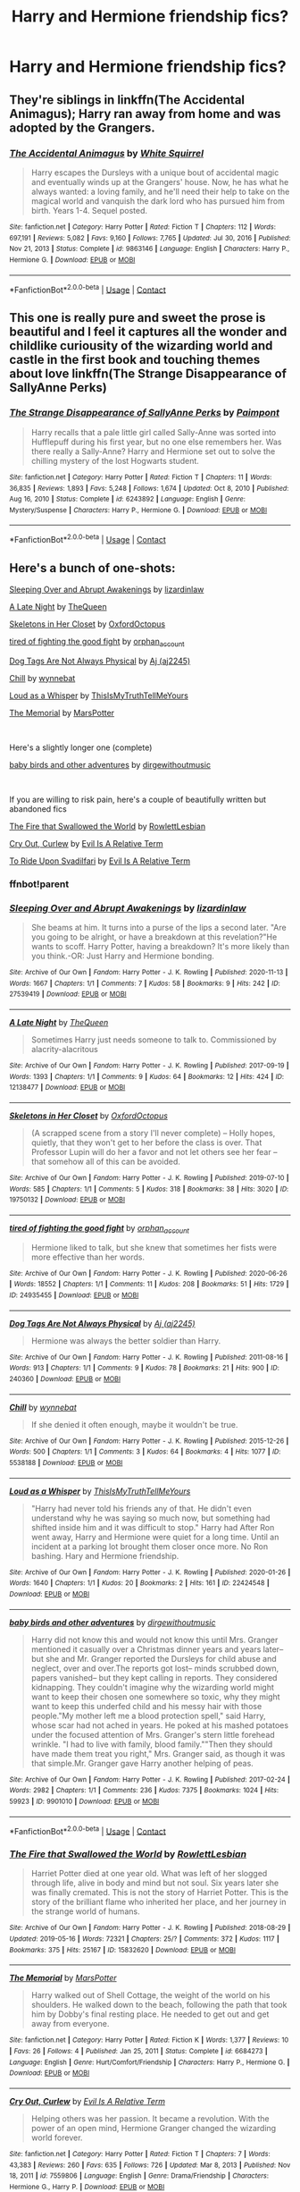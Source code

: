 #+TITLE: Harry and Hermione friendship fics?

* Harry and Hermione friendship fics?
:PROPERTIES:
:Author: Robin_sherbatsky156
:Score: 5
:DateUnix: 1614086155.0
:DateShort: 2021-Feb-23
:FlairText: Request
:END:

** They're siblings in linkffn(The Accidental Animagus); Harry ran away from home and was adopted by the Grangers.
:PROPERTIES:
:Author: thrawnca
:Score: 3
:DateUnix: 1614144882.0
:DateShort: 2021-Feb-24
:END:

*** [[https://www.fanfiction.net/s/9863146/1/][*/The Accidental Animagus/*]] by [[https://www.fanfiction.net/u/5339762/White-Squirrel][/White Squirrel/]]

#+begin_quote
  Harry escapes the Dursleys with a unique bout of accidental magic and eventually winds up at the Grangers' house. Now, he has what he always wanted: a loving family, and he'll need their help to take on the magical world and vanquish the dark lord who has pursued him from birth. Years 1-4. Sequel posted.
#+end_quote

^{/Site/:} ^{fanfiction.net} ^{*|*} ^{/Category/:} ^{Harry} ^{Potter} ^{*|*} ^{/Rated/:} ^{Fiction} ^{T} ^{*|*} ^{/Chapters/:} ^{112} ^{*|*} ^{/Words/:} ^{697,191} ^{*|*} ^{/Reviews/:} ^{5,082} ^{*|*} ^{/Favs/:} ^{9,160} ^{*|*} ^{/Follows/:} ^{7,765} ^{*|*} ^{/Updated/:} ^{Jul} ^{30,} ^{2016} ^{*|*} ^{/Published/:} ^{Nov} ^{21,} ^{2013} ^{*|*} ^{/Status/:} ^{Complete} ^{*|*} ^{/id/:} ^{9863146} ^{*|*} ^{/Language/:} ^{English} ^{*|*} ^{/Characters/:} ^{Harry} ^{P.,} ^{Hermione} ^{G.} ^{*|*} ^{/Download/:} ^{[[http://www.ff2ebook.com/old/ffn-bot/index.php?id=9863146&source=ff&filetype=epub][EPUB]]} ^{or} ^{[[http://www.ff2ebook.com/old/ffn-bot/index.php?id=9863146&source=ff&filetype=mobi][MOBI]]}

--------------

*FanfictionBot*^{2.0.0-beta} | [[https://github.com/FanfictionBot/reddit-ffn-bot/wiki/Usage][Usage]] | [[https://www.reddit.com/message/compose?to=tusing][Contact]]
:PROPERTIES:
:Author: FanfictionBot
:Score: 1
:DateUnix: 1614144917.0
:DateShort: 2021-Feb-24
:END:


** This one is really pure and sweet the prose is beautiful and I feel it captures all the wonder and childlike curiousity of the wizarding world and castle in the first book and touching themes about love linkffn(The Strange Disappearance of SallyAnne Perks)
:PROPERTIES:
:Author: spookyshadowself
:Score: 2
:DateUnix: 1614145808.0
:DateShort: 2021-Feb-24
:END:

*** [[https://www.fanfiction.net/s/6243892/1/][*/The Strange Disappearance of SallyAnne Perks/*]] by [[https://www.fanfiction.net/u/2289300/Paimpont][/Paimpont/]]

#+begin_quote
  Harry recalls that a pale little girl called Sally-Anne was sorted into Hufflepuff during his first year, but no one else remembers her. Was there really a Sally-Anne? Harry and Hermione set out to solve the chilling mystery of the lost Hogwarts student.
#+end_quote

^{/Site/:} ^{fanfiction.net} ^{*|*} ^{/Category/:} ^{Harry} ^{Potter} ^{*|*} ^{/Rated/:} ^{Fiction} ^{T} ^{*|*} ^{/Chapters/:} ^{11} ^{*|*} ^{/Words/:} ^{36,835} ^{*|*} ^{/Reviews/:} ^{1,893} ^{*|*} ^{/Favs/:} ^{5,248} ^{*|*} ^{/Follows/:} ^{1,674} ^{*|*} ^{/Updated/:} ^{Oct} ^{8,} ^{2010} ^{*|*} ^{/Published/:} ^{Aug} ^{16,} ^{2010} ^{*|*} ^{/Status/:} ^{Complete} ^{*|*} ^{/id/:} ^{6243892} ^{*|*} ^{/Language/:} ^{English} ^{*|*} ^{/Genre/:} ^{Mystery/Suspense} ^{*|*} ^{/Characters/:} ^{Harry} ^{P.,} ^{Hermione} ^{G.} ^{*|*} ^{/Download/:} ^{[[http://www.ff2ebook.com/old/ffn-bot/index.php?id=6243892&source=ff&filetype=epub][EPUB]]} ^{or} ^{[[http://www.ff2ebook.com/old/ffn-bot/index.php?id=6243892&source=ff&filetype=mobi][MOBI]]}

--------------

*FanfictionBot*^{2.0.0-beta} | [[https://github.com/FanfictionBot/reddit-ffn-bot/wiki/Usage][Usage]] | [[https://www.reddit.com/message/compose?to=tusing][Contact]]
:PROPERTIES:
:Author: FanfictionBot
:Score: 1
:DateUnix: 1614145837.0
:DateShort: 2021-Feb-24
:END:


** Here's a bunch of one-shots:

[[https://archiveofourown.org/works/27539419][Sleeping Over and Abrupt Awakenings]] by [[https://archiveofourown.org/users/lizardinlaw/pseuds/lizardinlaw][lizardinlaw]]

[[https://archiveofourown.org/works/12138477][A Late Night]] by [[https://archiveofourown.org/users/TheQueen/pseuds/TheQueen][TheQueen]]

[[https://archiveofourown.org/works/19750132][Skeletons in Her Closet]] by [[https://archiveofourown.org/users/OxfordOctopus/pseuds/OxfordOctopus][OxfordOctopus]]

[[https://archiveofourown.org/works/24935455][tired of fighting the good fight]] by [[https://archiveofourown.org/users/orphan_account/pseuds/orphan_account][orphan_account]]

[[https://archiveofourown.org/works/240360][Dog Tags Are Not Always Physical]] by [[https://archiveofourown.org/users/aj2245/pseuds/Aj][Aj (aj2245)]]

[[https://archiveofourown.org/works/5538188][Chill]] by [[https://archiveofourown.org/users/wynnebat/pseuds/wynnebat][wynnebat]]

[[https://archiveofourown.org/works/22424548][Loud as a Whisper]] by [[https://archiveofourown.org/users/ThisIsMyTruthTellMeYours/pseuds/ThisIsMyTruthTellMeYours][ThisIsMyTruthTellMeYours]]

[[https://m.fanfiction.net/s/6684273/1/][The Memorial]] by [[https://m.fanfiction.net/u/399636/][MarsPotter]]

​

Here's a slightly longer one (complete)

[[https://archiveofourown.org/works/9901010][baby birds and other adventures]] by [[https://archiveofourown.org/users/dirgewithoutmusic/pseuds/dirgewithoutmusic][dirgewithoutmusic]]

​

If you are willing to risk pain, here's a couple of beautifully written but abandoned fics

[[https://archiveofourown.org/works/15832620][The Fire that Swallowed the World]] by [[https://archiveofourown.org/users/RowlettLesbian/pseuds/RowlettLesbian][RowlettLesbian]]

[[https://m.fanfiction.net/s/7559806/1/][Cry Out, Curlew]] by [[https://m.fanfiction.net/u/1693442/][Evil Is A Relative Term]]

[[https://m.fanfiction.net/s/9905105/1/][To Ride Upon Svadilfari]] by [[https://m.fanfiction.net/u/1693442/][Evil Is A Relative Term]]
:PROPERTIES:
:Author: BlueThePineapple
:Score: 1
:DateUnix: 1614088426.0
:DateShort: 2021-Feb-23
:END:

*** ffnbot!parent
:PROPERTIES:
:Author: BlueThePineapple
:Score: 1
:DateUnix: 1614088445.0
:DateShort: 2021-Feb-23
:END:


*** [[https://archiveofourown.org/works/27539419][*/Sleeping Over and Abrupt Awakenings/*]] by [[https://www.archiveofourown.org/users/lizardinlaw/pseuds/lizardinlaw][/lizardinlaw/]]

#+begin_quote
  She beams at him. It turns into a purse of the lips a second later. "Are you going to be alright, or have a breakdown at this revelation?"He wants to scoff. Harry Potter, having a breakdown? It's more likely than you think.-OR: Just Harry and Hermione bonding.
#+end_quote

^{/Site/:} ^{Archive} ^{of} ^{Our} ^{Own} ^{*|*} ^{/Fandom/:} ^{Harry} ^{Potter} ^{-} ^{J.} ^{K.} ^{Rowling} ^{*|*} ^{/Published/:} ^{2020-11-13} ^{*|*} ^{/Words/:} ^{1667} ^{*|*} ^{/Chapters/:} ^{1/1} ^{*|*} ^{/Comments/:} ^{7} ^{*|*} ^{/Kudos/:} ^{58} ^{*|*} ^{/Bookmarks/:} ^{9} ^{*|*} ^{/Hits/:} ^{242} ^{*|*} ^{/ID/:} ^{27539419} ^{*|*} ^{/Download/:} ^{[[https://archiveofourown.org/downloads/27539419/Sleeping%20Over%20and%20Abrupt.epub?updated_at=1605258401][EPUB]]} ^{or} ^{[[https://archiveofourown.org/downloads/27539419/Sleeping%20Over%20and%20Abrupt.mobi?updated_at=1605258401][MOBI]]}

--------------

[[https://archiveofourown.org/works/12138477][*/A Late Night/*]] by [[https://www.archiveofourown.org/users/TheQueen/pseuds/TheQueen][/TheQueen/]]

#+begin_quote
  Sometimes Harry just needs someone to talk to.   Commissioned by alacrity-alacritous
#+end_quote

^{/Site/:} ^{Archive} ^{of} ^{Our} ^{Own} ^{*|*} ^{/Fandom/:} ^{Harry} ^{Potter} ^{-} ^{J.} ^{K.} ^{Rowling} ^{*|*} ^{/Published/:} ^{2017-09-19} ^{*|*} ^{/Words/:} ^{1393} ^{*|*} ^{/Chapters/:} ^{1/1} ^{*|*} ^{/Comments/:} ^{9} ^{*|*} ^{/Kudos/:} ^{64} ^{*|*} ^{/Bookmarks/:} ^{12} ^{*|*} ^{/Hits/:} ^{424} ^{*|*} ^{/ID/:} ^{12138477} ^{*|*} ^{/Download/:} ^{[[https://archiveofourown.org/downloads/12138477/A%20Late%20Night.epub?updated_at=1505860846][EPUB]]} ^{or} ^{[[https://archiveofourown.org/downloads/12138477/A%20Late%20Night.mobi?updated_at=1505860846][MOBI]]}

--------------

[[https://archiveofourown.org/works/19750132][*/Skeletons in Her Closet/*]] by [[https://www.archiveofourown.org/users/OxfordOctopus/pseuds/OxfordOctopus][/OxfordOctopus/]]

#+begin_quote
  (A scrapped scene from a story I'll never complete) -- Holly hopes, quietly, that they won't get to her before the class is over. That Professor Lupin will do her a favor and not let others see her fear -- that somehow all of this can be avoided.
#+end_quote

^{/Site/:} ^{Archive} ^{of} ^{Our} ^{Own} ^{*|*} ^{/Fandom/:} ^{Harry} ^{Potter} ^{-} ^{J.} ^{K.} ^{Rowling} ^{*|*} ^{/Published/:} ^{2019-07-10} ^{*|*} ^{/Words/:} ^{585} ^{*|*} ^{/Chapters/:} ^{1/1} ^{*|*} ^{/Comments/:} ^{5} ^{*|*} ^{/Kudos/:} ^{318} ^{*|*} ^{/Bookmarks/:} ^{38} ^{*|*} ^{/Hits/:} ^{3020} ^{*|*} ^{/ID/:} ^{19750132} ^{*|*} ^{/Download/:} ^{[[https://archiveofourown.org/downloads/19750132/Skeletons%20in%20Her%20Closet.epub?updated_at=1568062408][EPUB]]} ^{or} ^{[[https://archiveofourown.org/downloads/19750132/Skeletons%20in%20Her%20Closet.mobi?updated_at=1568062408][MOBI]]}

--------------

[[https://archiveofourown.org/works/24935455][*/tired of fighting the good fight/*]] by [[https://www.archiveofourown.org/users/orphan_account/pseuds/orphan_account][/orphan_account/]]

#+begin_quote
  Hermione liked to talk, but she knew that sometimes her fists were more effective than her words.
#+end_quote

^{/Site/:} ^{Archive} ^{of} ^{Our} ^{Own} ^{*|*} ^{/Fandom/:} ^{Harry} ^{Potter} ^{-} ^{J.} ^{K.} ^{Rowling} ^{*|*} ^{/Published/:} ^{2020-06-26} ^{*|*} ^{/Words/:} ^{18552} ^{*|*} ^{/Chapters/:} ^{1/1} ^{*|*} ^{/Comments/:} ^{11} ^{*|*} ^{/Kudos/:} ^{208} ^{*|*} ^{/Bookmarks/:} ^{51} ^{*|*} ^{/Hits/:} ^{1729} ^{*|*} ^{/ID/:} ^{24935455} ^{*|*} ^{/Download/:} ^{[[https://archiveofourown.org/downloads/24935455/tired%20of%20fighting%20the.epub?updated_at=1593850378][EPUB]]} ^{or} ^{[[https://archiveofourown.org/downloads/24935455/tired%20of%20fighting%20the.mobi?updated_at=1593850378][MOBI]]}

--------------

[[https://archiveofourown.org/works/240360][*/Dog Tags Are Not Always Physical/*]] by [[https://www.archiveofourown.org/users/aj2245/pseuds/Aj][/Aj (aj2245)/]]

#+begin_quote
  Hermione was always the better soldier than Harry.
#+end_quote

^{/Site/:} ^{Archive} ^{of} ^{Our} ^{Own} ^{*|*} ^{/Fandom/:} ^{Harry} ^{Potter} ^{-} ^{J.} ^{K.} ^{Rowling} ^{*|*} ^{/Published/:} ^{2011-08-16} ^{*|*} ^{/Words/:} ^{913} ^{*|*} ^{/Chapters/:} ^{1/1} ^{*|*} ^{/Comments/:} ^{9} ^{*|*} ^{/Kudos/:} ^{78} ^{*|*} ^{/Bookmarks/:} ^{21} ^{*|*} ^{/Hits/:} ^{900} ^{*|*} ^{/ID/:} ^{240360} ^{*|*} ^{/Download/:} ^{[[https://archiveofourown.org/downloads/240360/Dog%20Tags%20Are%20Not%20Always.epub?updated_at=1386704155][EPUB]]} ^{or} ^{[[https://archiveofourown.org/downloads/240360/Dog%20Tags%20Are%20Not%20Always.mobi?updated_at=1386704155][MOBI]]}

--------------

[[https://archiveofourown.org/works/5538188][*/Chill/*]] by [[https://www.archiveofourown.org/users/wynnebat/pseuds/wynnebat][/wynnebat/]]

#+begin_quote
  If she denied it often enough, maybe it wouldn't be true.
#+end_quote

^{/Site/:} ^{Archive} ^{of} ^{Our} ^{Own} ^{*|*} ^{/Fandom/:} ^{Harry} ^{Potter} ^{-} ^{J.} ^{K.} ^{Rowling} ^{*|*} ^{/Published/:} ^{2015-12-26} ^{*|*} ^{/Words/:} ^{500} ^{*|*} ^{/Chapters/:} ^{1/1} ^{*|*} ^{/Comments/:} ^{3} ^{*|*} ^{/Kudos/:} ^{64} ^{*|*} ^{/Bookmarks/:} ^{4} ^{*|*} ^{/Hits/:} ^{1077} ^{*|*} ^{/ID/:} ^{5538188} ^{*|*} ^{/Download/:} ^{[[https://archiveofourown.org/downloads/5538188/Chill.epub?updated_at=1599592893][EPUB]]} ^{or} ^{[[https://archiveofourown.org/downloads/5538188/Chill.mobi?updated_at=1599592893][MOBI]]}

--------------

[[https://archiveofourown.org/works/22424548][*/Loud as a Whisper/*]] by [[https://www.archiveofourown.org/users/ThisIsMyTruthTellMeYours/pseuds/ThisIsMyTruthTellMeYours][/ThisIsMyTruthTellMeYours/]]

#+begin_quote
  "Harry had never told his friends any of that. He didn't even understand why he was saying so much now, but something had shifted inside him and it was difficult to stop." Harry had After Ron went away, Harry and Hermione were quiet for a long time. Until an incident at a parking lot brought them closer once more. No Ron bashing. Hary and Hermione friendship.
#+end_quote

^{/Site/:} ^{Archive} ^{of} ^{Our} ^{Own} ^{*|*} ^{/Fandom/:} ^{Harry} ^{Potter} ^{-} ^{J.} ^{K.} ^{Rowling} ^{*|*} ^{/Published/:} ^{2020-01-26} ^{*|*} ^{/Words/:} ^{1640} ^{*|*} ^{/Chapters/:} ^{1/1} ^{*|*} ^{/Kudos/:} ^{20} ^{*|*} ^{/Bookmarks/:} ^{2} ^{*|*} ^{/Hits/:} ^{161} ^{*|*} ^{/ID/:} ^{22424548} ^{*|*} ^{/Download/:} ^{[[https://archiveofourown.org/downloads/22424548/Loud%20as%20a%20Whisper.epub?updated_at=1580077180][EPUB]]} ^{or} ^{[[https://archiveofourown.org/downloads/22424548/Loud%20as%20a%20Whisper.mobi?updated_at=1580077180][MOBI]]}

--------------

[[https://archiveofourown.org/works/9901010][*/baby birds and other adventures/*]] by [[https://www.archiveofourown.org/users/dirgewithoutmusic/pseuds/dirgewithoutmusic][/dirgewithoutmusic/]]

#+begin_quote
  Harry did not know this and would not know this until Mrs. Granger mentioned it casually over a Christmas dinner years and years later-- but she and Mr. Granger reported the Dursleys for child abuse and neglect, over and over.The reports got lost-- minds scrubbed down, papers vanished-- but they kept calling in reports. They considered kidnapping. They couldn't imagine why the wizarding world might want to keep their chosen one somewhere so toxic, why they might want to keep this underfed child and his messy hair with those people."My mother left me a blood protection spell," said Harry, whose scar had not ached in years. He poked at his mashed potatoes under the focused attention of Mrs. Granger's stern little forehead wrinkle. "I had to live with family, blood family.""Then they should have made them treat you right," Mrs. Granger said, as though it was that simple.Mr. Granger gave Harry another helping of peas.
#+end_quote

^{/Site/:} ^{Archive} ^{of} ^{Our} ^{Own} ^{*|*} ^{/Fandom/:} ^{Harry} ^{Potter} ^{-} ^{J.} ^{K.} ^{Rowling} ^{*|*} ^{/Published/:} ^{2017-02-24} ^{*|*} ^{/Words/:} ^{2982} ^{*|*} ^{/Chapters/:} ^{1/1} ^{*|*} ^{/Comments/:} ^{236} ^{*|*} ^{/Kudos/:} ^{7375} ^{*|*} ^{/Bookmarks/:} ^{1024} ^{*|*} ^{/Hits/:} ^{59923} ^{*|*} ^{/ID/:} ^{9901010} ^{*|*} ^{/Download/:} ^{[[https://archiveofourown.org/downloads/9901010/baby%20birds%20and%20other.epub?updated_at=1612612594][EPUB]]} ^{or} ^{[[https://archiveofourown.org/downloads/9901010/baby%20birds%20and%20other.mobi?updated_at=1612612594][MOBI]]}

--------------

*FanfictionBot*^{2.0.0-beta} | [[https://github.com/FanfictionBot/reddit-ffn-bot/wiki/Usage][Usage]] | [[https://www.reddit.com/message/compose?to=tusing][Contact]]
:PROPERTIES:
:Author: FanfictionBot
:Score: 1
:DateUnix: 1614088492.0
:DateShort: 2021-Feb-23
:END:


*** [[https://archiveofourown.org/works/15832620][*/The Fire that Swallowed the World/*]] by [[https://www.archiveofourown.org/users/RowlettLesbian/pseuds/RowlettLesbian][/RowlettLesbian/]]

#+begin_quote
  Harriet Potter died at one year old. What was left of her slogged through life, alive in body and mind but not soul. Six years later she was finally cremated. This is not the story of Harriet Potter. This is the story of the brilliant flame who inherited her place, and her journey in the strange world of humans.
#+end_quote

^{/Site/:} ^{Archive} ^{of} ^{Our} ^{Own} ^{*|*} ^{/Fandom/:} ^{Harry} ^{Potter} ^{-} ^{J.} ^{K.} ^{Rowling} ^{*|*} ^{/Published/:} ^{2018-08-29} ^{*|*} ^{/Updated/:} ^{2019-05-16} ^{*|*} ^{/Words/:} ^{72321} ^{*|*} ^{/Chapters/:} ^{25/?} ^{*|*} ^{/Comments/:} ^{372} ^{*|*} ^{/Kudos/:} ^{1117} ^{*|*} ^{/Bookmarks/:} ^{375} ^{*|*} ^{/Hits/:} ^{25167} ^{*|*} ^{/ID/:} ^{15832620} ^{*|*} ^{/Download/:} ^{[[https://archiveofourown.org/downloads/15832620/The%20Fire%20that%20Swallowed.epub?updated_at=1597998367][EPUB]]} ^{or} ^{[[https://archiveofourown.org/downloads/15832620/The%20Fire%20that%20Swallowed.mobi?updated_at=1597998367][MOBI]]}

--------------

[[https://www.fanfiction.net/s/6684273/1/][*/The Memorial/*]] by [[https://www.fanfiction.net/u/399636/MarsPotter][/MarsPotter/]]

#+begin_quote
  Harry walked out of Shell Cottage, the weight of the world on his shoulders. He walked down to the beach, following the path that took him by Dobby's final resting place. He needed to get out and get away from everyone.
#+end_quote

^{/Site/:} ^{fanfiction.net} ^{*|*} ^{/Category/:} ^{Harry} ^{Potter} ^{*|*} ^{/Rated/:} ^{Fiction} ^{K} ^{*|*} ^{/Words/:} ^{1,377} ^{*|*} ^{/Reviews/:} ^{10} ^{*|*} ^{/Favs/:} ^{26} ^{*|*} ^{/Follows/:} ^{4} ^{*|*} ^{/Published/:} ^{Jan} ^{25,} ^{2011} ^{*|*} ^{/Status/:} ^{Complete} ^{*|*} ^{/id/:} ^{6684273} ^{*|*} ^{/Language/:} ^{English} ^{*|*} ^{/Genre/:} ^{Hurt/Comfort/Friendship} ^{*|*} ^{/Characters/:} ^{Harry} ^{P.,} ^{Hermione} ^{G.} ^{*|*} ^{/Download/:} ^{[[http://www.ff2ebook.com/old/ffn-bot/index.php?id=6684273&source=ff&filetype=epub][EPUB]]} ^{or} ^{[[http://www.ff2ebook.com/old/ffn-bot/index.php?id=6684273&source=ff&filetype=mobi][MOBI]]}

--------------

[[https://www.fanfiction.net/s/7559806/1/][*/Cry Out, Curlew/*]] by [[https://www.fanfiction.net/u/1693442/Evil-Is-A-Relative-Term][/Evil Is A Relative Term/]]

#+begin_quote
  Helping others was her passion. It became a revolution. With the power of an open mind, Hermione Granger changed the wizarding world forever.
#+end_quote

^{/Site/:} ^{fanfiction.net} ^{*|*} ^{/Category/:} ^{Harry} ^{Potter} ^{*|*} ^{/Rated/:} ^{Fiction} ^{T} ^{*|*} ^{/Chapters/:} ^{7} ^{*|*} ^{/Words/:} ^{43,383} ^{*|*} ^{/Reviews/:} ^{260} ^{*|*} ^{/Favs/:} ^{635} ^{*|*} ^{/Follows/:} ^{726} ^{*|*} ^{/Updated/:} ^{Mar} ^{8,} ^{2013} ^{*|*} ^{/Published/:} ^{Nov} ^{18,} ^{2011} ^{*|*} ^{/id/:} ^{7559806} ^{*|*} ^{/Language/:} ^{English} ^{*|*} ^{/Genre/:} ^{Drama/Friendship} ^{*|*} ^{/Characters/:} ^{Hermione} ^{G.,} ^{Harry} ^{P.} ^{*|*} ^{/Download/:} ^{[[http://www.ff2ebook.com/old/ffn-bot/index.php?id=7559806&source=ff&filetype=epub][EPUB]]} ^{or} ^{[[http://www.ff2ebook.com/old/ffn-bot/index.php?id=7559806&source=ff&filetype=mobi][MOBI]]}

--------------

[[https://www.fanfiction.net/s/9905105/1/][*/To Ride Upon Svadilfari/*]] by [[https://www.fanfiction.net/u/1693442/Evil-Is-A-Relative-Term][/Evil Is A Relative Term/]]

#+begin_quote
  For two wizards thrown out of their own world and into another Earth populated by superheroes and gods, it looks to be a treacherous ride as they attempt to return home again. But when has the impossible ever stopped Hermione Granger and Harry Potter?
#+end_quote

^{/Site/:} ^{fanfiction.net} ^{*|*} ^{/Category/:} ^{Harry} ^{Potter} ^{+} ^{Thor} ^{Crossover} ^{*|*} ^{/Rated/:} ^{Fiction} ^{T} ^{*|*} ^{/Chapters/:} ^{59} ^{*|*} ^{/Words/:} ^{218,368} ^{*|*} ^{/Reviews/:} ^{1,731} ^{*|*} ^{/Favs/:} ^{2,542} ^{*|*} ^{/Follows/:} ^{2,560} ^{*|*} ^{/Updated/:} ^{Oct} ^{15,} ^{2014} ^{*|*} ^{/Published/:} ^{Dec} ^{7,} ^{2013} ^{*|*} ^{/id/:} ^{9905105} ^{*|*} ^{/Language/:} ^{English} ^{*|*} ^{/Genre/:} ^{Adventure} ^{*|*} ^{/Characters/:} ^{Harry} ^{P.,} ^{Hermione} ^{G.,} ^{Loki} ^{*|*} ^{/Download/:} ^{[[http://www.ff2ebook.com/old/ffn-bot/index.php?id=9905105&source=ff&filetype=epub][EPUB]]} ^{or} ^{[[http://www.ff2ebook.com/old/ffn-bot/index.php?id=9905105&source=ff&filetype=mobi][MOBI]]}

--------------

*FanfictionBot*^{2.0.0-beta} | [[https://github.com/FanfictionBot/reddit-ffn-bot/wiki/Usage][Usage]] | [[https://www.reddit.com/message/compose?to=tusing][Contact]]
:PROPERTIES:
:Author: FanfictionBot
:Score: 1
:DateUnix: 1614088505.0
:DateShort: 2021-Feb-23
:END:


*** Thank you!!
:PROPERTIES:
:Author: Robin_sherbatsky156
:Score: 1
:DateUnix: 1614089564.0
:DateShort: 2021-Feb-23
:END:
